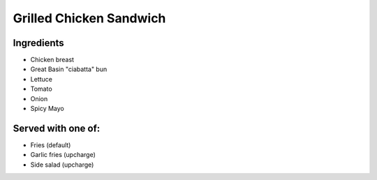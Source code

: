 ========================
Grilled Chicken Sandwich
========================

Ingredients
~~~~~~~~~~~
- Chicken breast
- Great Basin "ciabatta" bun
- Lettuce
- Tomato
- Onion
- Spicy Mayo

Served with one of:
~~~~~~~~~~~~~~~~~~~
- Fries (default)
- Garlic fries (upcharge)
- Side salad (upcharge)
